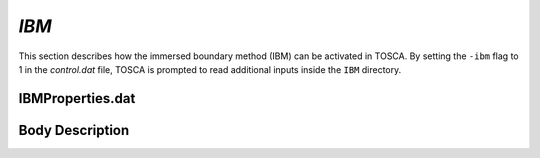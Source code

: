 .. _ibm-section:

`IBM`
~~~~~

This section describes how the immersed boundary method (IBM) can be activated in TOSCA. By setting the ``-ibm``
flag to 1 in the *control.dat* file, TOSCA is prompted to read additional inputs inside the ``IBM`` directory. 

IBMProperties.dat 
*****************

Body Description 
****************

 
